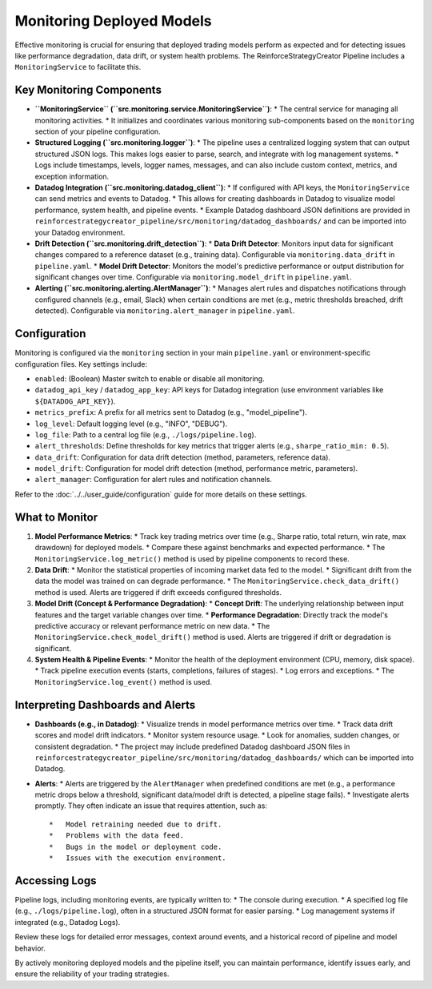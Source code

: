 Monitoring Deployed Models
==========================

Effective monitoring is crucial for ensuring that deployed trading models perform as expected and for detecting issues like performance degradation, data drift, or system health problems. The ReinforceStrategyCreator Pipeline includes a ``MonitoringService`` to facilitate this.

Key Monitoring Components
-------------------------

*   **``MonitoringService`` (``src.monitoring.service.MonitoringService``)**:
    *   The central service for managing all monitoring activities.
    *   It initializes and coordinates various monitoring sub-components based on the ``monitoring`` section of your pipeline configuration.
*   **Structured Logging (``src.monitoring.logger``)**:
    *   The pipeline uses a centralized logging system that can output structured JSON logs. This makes logs easier to parse, search, and integrate with log management systems.
    *   Logs include timestamps, levels, logger names, messages, and can also include custom context, metrics, and exception information.
*   **Datadog Integration (``src.monitoring.datadog_client``)**:
    *   If configured with API keys, the ``MonitoringService`` can send metrics and events to Datadog.
    *   This allows for creating dashboards in Datadog to visualize model performance, system health, and pipeline events.
    *   Example Datadog dashboard JSON definitions are provided in ``reinforcestrategycreator_pipeline/src/monitoring/datadog_dashboards/`` and can be imported into your Datadog environment.
*   **Drift Detection (``src.monitoring.drift_detection``)**:
    *   **Data Drift Detector**: Monitors input data for significant changes compared to a reference dataset (e.g., training data). Configurable via ``monitoring.data_drift`` in ``pipeline.yaml``.
    *   **Model Drift Detector**: Monitors the model's predictive performance or output distribution for significant changes over time. Configurable via ``monitoring.model_drift`` in ``pipeline.yaml``.
*   **Alerting (``src.monitoring.alerting.AlertManager``)**:
    *   Manages alert rules and dispatches notifications through configured channels (e.g., email, Slack) when certain conditions are met (e.g., metric thresholds breached, drift detected). Configurable via ``monitoring.alert_manager`` in ``pipeline.yaml``.

Configuration
-------------

Monitoring is configured via the ``monitoring`` section in your main ``pipeline.yaml`` or environment-specific configuration files. Key settings include:

*   ``enabled``: (Boolean) Master switch to enable or disable all monitoring.
*   ``datadog_api_key`` / ``datadog_app_key``: API keys for Datadog integration (use environment variables like ``${DATADOG_API_KEY}``).
*   ``metrics_prefix``: A prefix for all metrics sent to Datadog (e.g., "model_pipeline").
*   ``log_level``: Default logging level (e.g., "INFO", "DEBUG").
*   ``log_file``: Path to a central log file (e.g., ``./logs/pipeline.log``).
*   ``alert_thresholds``: Define thresholds for key metrics that trigger alerts (e.g., ``sharpe_ratio_min: 0.5``).
*   ``data_drift``: Configuration for data drift detection (method, parameters, reference data).
*   ``model_drift``: Configuration for model drift detection (method, performance metric, parameters).
*   ``alert_manager``: Configuration for alert rules and notification channels.

Refer to the :doc:`../../user_guide/configuration` guide for more details on these settings.

What to Monitor
---------------

1.  **Model Performance Metrics**:
    *   Track key trading metrics over time (e.g., Sharpe ratio, total return, win rate, max drawdown) for deployed models.
    *   Compare these against benchmarks and expected performance.
    *   The ``MonitoringService.log_metric()`` method is used by pipeline components to record these.

2.  **Data Drift**:
    *   Monitor the statistical properties of incoming market data fed to the model.
    *   Significant drift from the data the model was trained on can degrade performance.
    *   The ``MonitoringService.check_data_drift()`` method is used. Alerts are triggered if drift exceeds configured thresholds.

3.  **Model Drift (Concept & Performance Degradation)**:
    *   **Concept Drift**: The underlying relationship between input features and the target variable changes over time.
    *   **Performance Degradation**: Directly track the model's predictive accuracy or relevant performance metric on new data.
    *   The ``MonitoringService.check_model_drift()`` method is used. Alerts are triggered if drift or degradation is significant.

4.  **System Health & Pipeline Events**:
    *   Monitor the health of the deployment environment (CPU, memory, disk space).
    *   Track pipeline execution events (starts, completions, failures of stages).
    *   Log errors and exceptions.
    *   The ``MonitoringService.log_event()`` method is used.

Interpreting Dashboards and Alerts
----------------------------------

*   **Dashboards (e.g., in Datadog)**:
    *   Visualize trends in model performance metrics over time.
    *   Track data drift scores and model drift indicators.
    *   Monitor system resource usage.
    *   Look for anomalies, sudden changes, or consistent degradation.
    *   The project may include predefined Datadog dashboard JSON files in ``reinforcestrategycreator_pipeline/src/monitoring/datadog_dashboards/`` which can be imported into Datadog.

*   **Alerts**:
    *   Alerts are triggered by the ``AlertManager`` when predefined conditions are met (e.g., a performance metric drops below a threshold, significant data/model drift is detected, a pipeline stage fails).
    *   Investigate alerts promptly. They often indicate an issue that requires attention, such as::

        *   Model retraining needed due to drift.
        *   Problems with the data feed.
        *   Bugs in the model or deployment code.
        *   Issues with the execution environment.

Accessing Logs
--------------
Pipeline logs, including monitoring events, are typically written to:
*   The console during execution.
*   A specified log file (e.g., ``./logs/pipeline.log``), often in a structured JSON format for easier parsing.
*   Log management systems if integrated (e.g., Datadog Logs).

Review these logs for detailed error messages, context around events, and a historical record of pipeline and model behavior.

By actively monitoring deployed models and the pipeline itself, you can maintain performance, identify issues early, and ensure the reliability of your trading strategies.